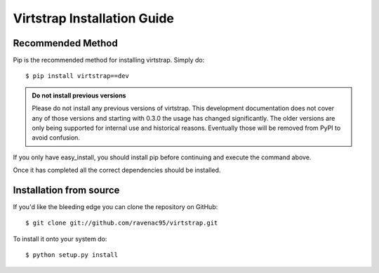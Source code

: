 .. _install:

Virtstrap Installation Guide
============================

Recommended Method
------------------

Pip is the recommended method for installing virtstrap. Simply do::

    $ pip install virtstrap==dev

.. admonition:: Do not install previous versions

    Please do not install any previous versions of virtstrap. This
    development documentation does not cover any of those versions 
    and starting with 0.3.0 the usage has changed significantly. The
    older versions are only being supported for internal use and 
    historical reasons. Eventually those will be removed from PyPI
    to avoid confusion.

If you only have easy_install, you should install pip before continuing and
execute the command above.

Once it has completed all the correct dependencies should be installed. 

Installation from source
------------------------

If you'd like the bleeding edge you can clone the repository on GitHub::
    
    $ git clone git://github.com/ravenac95/virtstrap.git

To install it onto your system do::
    
    $ python setup.py install
